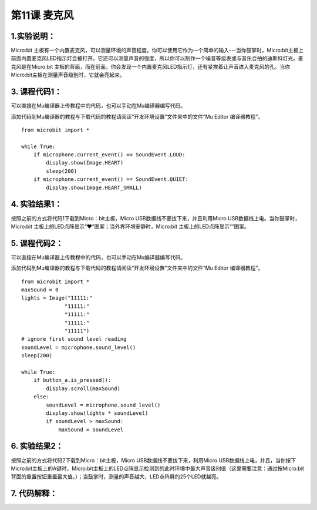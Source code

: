 第11课 麦克风
=============

|Img| |image1|

.. _1实验说明:

1.实验说明：
------------

Micro:bit
主板有一个内置麦克风，可以测量环境的声音程度。你可以使用它作为一个简单的输入---当你鼓掌时，Micro:bit主板上前面内置麦克风LED指示灯会被打开。它还可以测量声音的强度，所以你可以制作一个噪音等级表或与音乐合拍的迪斯科灯光。麦克风是在Micro:bit
主板的背面，而在前面，你会发现一个内置麦克风LED指示灯，还有紧挨着让声音进入麦克风的孔。当你Micro:bit主板在测量声音级别时，它就会亮起来。

.. _3-课程代码1:

3. 课程代码1：
--------------

可以直接在Mu编译器上传教程中的代码，也可以手动在Mu编译器编写代码。

添加代码到Mu编译器的教程与下载代码的教程请阅读“开发环境设置”文件夹中的文件“Mu
Editor 编译器教程”。

::

   from microbit import *

   while True:
       if microphone.current_event() == SoundEvent.LOUD:
           display.show(Image.HEART)
           sleep(200)
       if microphone.current_event() == SoundEvent.QUIET:
           display.show(Image.HEART_SMALL)

.. _4-实验结果1:

4. 实验结果1：
--------------

按照之前的方式将代码1下载到Micro：bit主板，Micro
USB数据线不要拔下来，并且利用Micro USB数据线上电。当你鼓掌时，Micro:bit
主板上的LED点阵显示“❤”图案；当外界环境安静时，Micro:bit
主板上的LED点阵显示“\ |image2|\ ”图案。

.. _5-课程代码2:

5. 课程代码2：
--------------

可以直接在Mu编译器上传教程中的代码，也可以手动在Mu编译器编写代码。

添加代码到Mu编译器的教程与下载代码的教程请阅读“开发环境设置”文件夹中的文件“Mu
Editor 编译器教程”。

::

   from microbit import *
   maxSound = 0
   lights = Image("11111:"
                 "11111:"
                 "11111:"
                 "11111:"
                 "11111")
   # ignore first sound level reading
   soundLevel = microphone.sound_level()
   sleep(200)

   while True:
       if button_a.is_pressed():
           display.scroll(maxSound)
       else:
           soundLevel = microphone.sound_level()
           display.show(lights * soundLevel)
           if soundLevel > maxSound:
               maxSound = soundLevel

.. _6-实验结果2:

6. 实验结果2：
--------------

按照之前的方式将代码2下载到Micro：bit主板，Micro
USB数据线不要拔下来，利用Micro
USB数据线上电，并且，当你按下Micro:bit主板上的A键时，Micro:bit主板上的LED点阵显示检测到的此时环境中最大声音级别值（这里需要注意：通过按Micro:bit背面的重置按钮重置最大值。）；当鼓掌时，测量的声音越大，LED点阵屏的25个LED就越亮。

.. _7-代码解释:

7. 代码解释：
-------------

|image3| |image4|

.. |Img| image:: ./media/img-20230324172906.png
.. |image1| image:: ./media/img-20230324172909.png
.. |image2| image:: ./media/img-20230328084104.png
.. |image3| image:: ./media/img-20230328084329.png
.. |image4| image:: ./media/img-20230328084418.png
